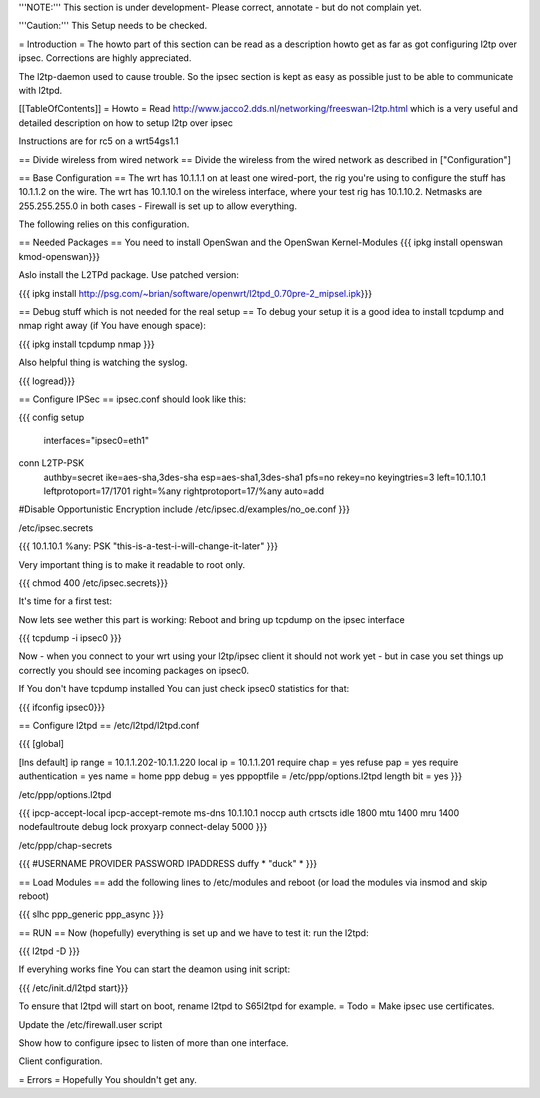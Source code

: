 '''NOTE:''' This section is under development- Please correct, annotate - but do not complain yet.

'''Caution:''' This Setup needs to be checked.

= Introduction =
The howto part of this section can be read as a description howto get as far as got configuring l2tp over ipsec. Corrections are highly appreciated.

The l2tp-daemon used to cause trouble. So the ipsec section is kept as easy as possible just to be able to communicate with l2tpd.

[[TableOfContents]]
= Howto =
Read http://www.jacco2.dds.nl/networking/freeswan-l2tp.html which is a very useful and detailed description on how to setup l2tp over ipsec

Instructions are for rc5 on a wrt54gs1.1

== Divide wireless from wired network ==
Divide the wireless from the wired network as described in ["Configuration"]

== Base Configuration ==
The wrt has 10.1.1.1 on at least one wired-port, the rig you're using to configure the stuff has 10.1.1.2 on the wire. The wrt has 10.1.10.1 on the wireless interface, where your test rig has 10.1.10.2.  Netmasks are 255.255.255.0 in both cases - Firewall is set up to allow everything.

The following relies on this configuration.

== Needed Packages ==
You need to install OpenSwan and the OpenSwan Kernel-Modules
{{{
ipkg install openswan kmod-openswan}}}

Aslo install the  L2TPd package. Use patched version:

{{{
ipkg install http://psg.com/~brian/software/openwrt/l2tpd_0.70pre-2_mipsel.ipk}}}

== Debug stuff which is not needed for the real setup ==
To debug your setup it is a good idea to install tcpdump and nmap right away (if You have enough space):

{{{
ipkg install tcpdump nmap
}}}

Also helpful thing is watching the syslog.

{{{
logread}}}

== Configure IPSec ==
ipsec.conf should look like this:

{{{
config setup
        interfaces="ipsec0=eth1"

conn L2TP-PSK
        authby=secret
        ike=aes-sha,3des-sha
        esp=aes-sha1,3des-sha1
        pfs=no
        rekey=no
        keyingtries=3
        left=10.1.10.1
        leftprotoport=17/1701
        right=%any
        rightprotoport=17/%any
        auto=add

#Disable Opportunistic Encryption
include /etc/ipsec.d/examples/no_oe.conf
}}}

/etc/ipsec.secrets

{{{
10.1.10.1 %any: PSK "this-is-a-test-i-will-change-it-later"
}}}

Very important thing is to make it readable to root only.

{{{
chmod 400 /etc/ipsec.secrets}}}

It's time for a first test:

Now lets see wether this part is working: Reboot and bring up tcpdump on the ipsec interface

{{{
tcpdump -i ipsec0
}}}

Now - when you connect to your wrt using your l2tp/ipsec client it should not work yet - but in case you set things up correctly you should see incoming packages on ipsec0.

If You don't have tcpdump installed You can just check ipsec0 statistics for that:

{{{
ifconfig ipsec0}}}

== Configure l2tpd ==
/etc/l2tpd/l2tpd.conf

{{{
[global]

[lns default]
ip range = 10.1.1.202-10.1.1.220
local ip = 10.1.1.201
require chap = yes
refuse pap = yes
require authentication = yes
name = home
ppp debug = yes
pppoptfile = /etc/ppp/options.l2tpd
length bit = yes
}}}

/etc/ppp/options.l2tpd

{{{
ipcp-accept-local
ipcp-accept-remote
ms-dns 10.1.10.1
noccp
auth
crtscts
idle 1800
mtu 1400
mru 1400
nodefaultroute
debug
lock
proxyarp
connect-delay 5000
}}}

/etc/ppp/chap-secrets

{{{
#USERNAME  PROVIDER  PASSWORD  IPADDRESS
duffy     *         "duck" *
}}}

== Load Modules ==
add the following lines to /etc/modules and reboot (or load the modules via insmod and skip reboot)

{{{
slhc
ppp_generic
ppp_async
}}}

== RUN ==
Now (hopefully) everything is set up and we have to test it: run the l2tpd:

{{{
l2tpd -D
}}}

If everyhing works fine You can start the deamon using init script:

{{{
/etc/init.d/l2tpd start}}}

To ensure that l2tpd will start on boot, rename l2tpd to S65l2tpd for example.
= Todo =
Make ipsec use certificates.

Update the /etc/firewall.user script

Show how to configure ipsec to listen of more than one interface.

Client configuration.

= Errors =
Hopefully You shouldn't get any.
